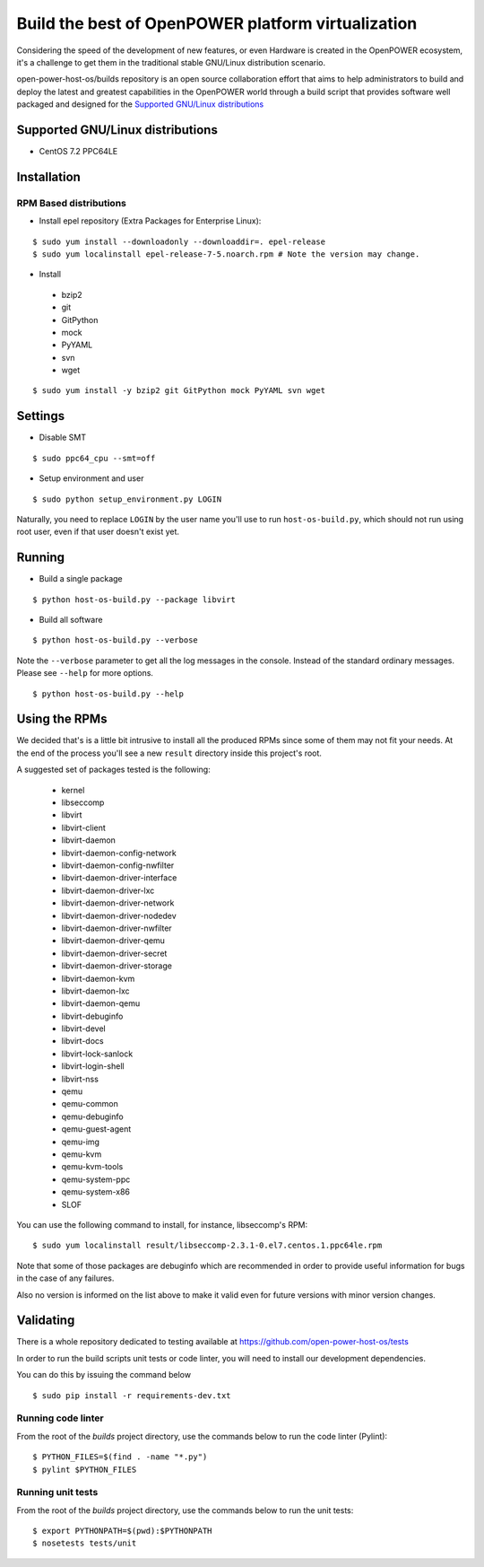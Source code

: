 Build the best of OpenPOWER platform virtualization
***************************************************

Considering the speed of the development of new features, or even
Hardware is created in the OpenPOWER ecosystem, it's a challenge to
get them in the traditional stable GNU/Linux distribution scenario.

open-power-host-os/builds repository is an open source collaboration
effort that aims to help administrators to build and deploy the latest
and greatest capabilities in the OpenPOWER world through a build
script that provides software well packaged and designed for the
`Supported GNU/Linux distributions`_

Supported GNU/Linux distributions
---------------------------------

* CentOS 7.2 PPC64LE

Installation
------------

RPM Based distributions
^^^^^^^^^^^^^^^^^^^^^^^

* Install epel repository (Extra Packages for Enterprise Linux):

::

$ sudo yum install --downloadonly --downloaddir=. epel-release
$ sudo yum localinstall epel-release-7-5.noarch.rpm # Note the version may change.

* Install

 - bzip2
 - git
 - GitPython
 - mock
 - PyYAML
 - svn
 - wget

::

$ sudo yum install -y bzip2 git GitPython mock PyYAML svn wget

Settings
--------

* Disable SMT

::

$ sudo ppc64_cpu --smt=off

* Setup environment and user

::

$ sudo python setup_environment.py LOGIN

Naturally, you need to replace ``LOGIN`` by the user name you'll use
to run ``host-os-build.py``, which should not run using root user,
even if that user doesn't exist yet.

Running
-------

* Build a single package

::

$ python host-os-build.py --package libvirt

* Build all software

::

$ python host-os-build.py --verbose

Note the ``--verbose`` parameter to get all the log messages in the
console. Instead of the standard ordinary messages. Please see
``--help`` for more options.

::

$ python host-os-build.py --help


Using the RPMs
--------------

We decided that's is a little bit intrusive to install all the
produced RPMs since some of them may not fit your needs. At the end of
the process you'll see a new ``result`` directory inside this
project's root.

A suggested set of packages tested is the following:

 - kernel
 - libseccomp
 - libvirt
 - libvirt-client
 - libvirt-daemon
 - libvirt-daemon-config-network
 - libvirt-daemon-config-nwfilter
 - libvirt-daemon-driver-interface
 - libvirt-daemon-driver-lxc
 - libvirt-daemon-driver-network
 - libvirt-daemon-driver-nodedev
 - libvirt-daemon-driver-nwfilter
 - libvirt-daemon-driver-qemu
 - libvirt-daemon-driver-secret
 - libvirt-daemon-driver-storage
 - libvirt-daemon-kvm
 - libvirt-daemon-lxc
 - libvirt-daemon-qemu
 - libvirt-debuginfo
 - libvirt-devel
 - libvirt-docs
 - libvirt-lock-sanlock
 - libvirt-login-shell
 - libvirt-nss
 - qemu
 - qemu-common
 - qemu-debuginfo
 - qemu-guest-agent
 - qemu-img
 - qemu-kvm
 - qemu-kvm-tools
 - qemu-system-ppc
 - qemu-system-x86
 - SLOF

You can use the following command to install, for instance,
libseccomp's RPM:

::

$ sudo yum localinstall result/libseccomp-2.3.1-0.el7.centos.1.ppc64le.rpm

Note that some of those packages are debuginfo which are recommended
in order to provide useful information for bugs in the case of any
failures.

Also no version is informed on the list above to make it valid even
for future versions with minor version changes.

Validating
----------

There is a whole repository dedicated to testing available at
https://github.com/open-power-host-os/tests

In order to run the build scripts unit tests or code linter, you will need to
install our development dependencies.

You can do this by issuing the command below

::

$ sudo pip install -r requirements-dev.txt

Running code linter
^^^^^^^^^^^^^^^^^^^

From the root of the `builds` project directory, use the commands below to run
the code linter (Pylint):

::

$ PYTHON_FILES=$(find . -name "*.py")
$ pylint $PYTHON_FILES

Running unit tests
^^^^^^^^^^^^^^^^^^

From the root of the `builds` project directory, use the commands below to run
the unit tests:

::

$ export PYTHONPATH=$(pwd):$PYTHONPATH
$ nosetests tests/unit
